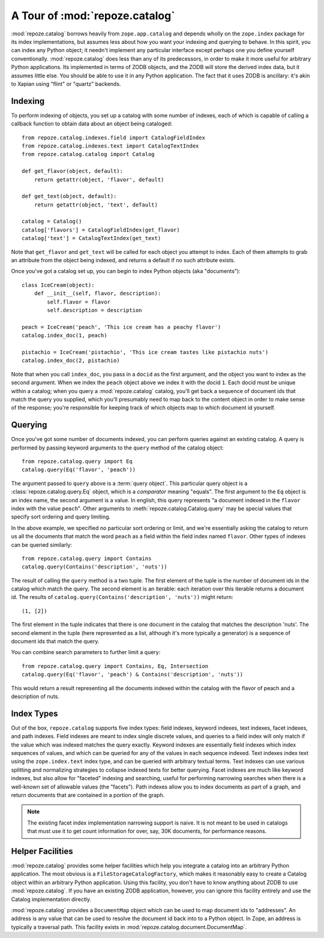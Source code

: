 A Tour of :mod:`repoze.catalog`
===============================

:mod:`repoze.catalog` borrows heavily from ``zope.app.catalog`` and
depends wholly on the ``zope.index`` package for its index
implementations, but assumes less about how you want your indexing and
querying to behave.  In this spirit, you can index any Python object;
it needn't implement any particular interface except perhaps one you
define yourself conventionally.  :mod:`repoze.catalog` does less than
any of its predecessors, in order to make it more useful for arbitrary
Python applications.  Its implemented in terms of ZODB objects, and
the ZODB will store the derived index data, but it assumes little
else.  You should be able to use it in any Python application.  The
fact that it uses ZODB is ancillary: it's akin to Xapian using "flint"
or "quartz" backends.

Indexing
--------

To perform indexing of objects, you set up a catalog with some number
of indexes, each of which is capable of calling a callback function to
obtain data about an object being cataloged::

  from repoze.catalog.indexes.field import CatalogFieldIndex
  from repoze.catalog.indexes.text import CatalogTextIndex
  from repoze.catalog.catalog import Catalog

  def get_flavor(object, default):
      return getattr(object, 'flavor', default)

  def get_text(object, default):
      return getattr(object, 'text', default)

  catalog = Catalog()
  catalog['flavors'] = CatalogFieldIndex(get_flavor)
  catalog['text'] = CatalogTextIndex(get_text)

Note that ``get_flavor`` and ``get_text`` will be called for each
object you attempt to index.  Each of them attempts to grab an
attribute from the object being indexed, and returns a default if no
such attribute exists.

Once you've got a catalog set up, you can begin to index Python
objects (aka "documents")::

  class IceCream(object):
      def __init__(self, flavor, description):
          self.flavor = flavor
          self.description = description

  peach = IceCream('peach', 'This ice cream has a peachy flavor')
  catalog.index_doc(1, peach)

  pistachio = IceCream('pistachio', 'This ice cream tastes like pistachio nuts')
  catalog.index_doc(2, pistachio)

Note that when you call ``index_doc``, you pass in a ``docid`` as the
first argument, and the object you want to index as the second
argument.  When we index the ``peach`` object above we index it with
the docid ``1``.  Each docid must be unique within a catalog; when you
query a :mod:`repoze.catalog` catalog, you'll get back a sequence of
document ids that match the query you supplied, which you'll
presumably need to map back to the content object in order to make
sense of the response; you're responsible for keeping track of which
objects map to which document id yourself.

Querying
--------

Once you've got some number of documents indexed, you can perform
queries against an existing catalog.  A query is performed by passing
keyword arguments to the ``query`` method of the catalog object::

   from repoze.catalog.query import Eq
   catalog.query(Eq('flavor', 'peach'))

The argument passed to ``query`` above is a :term:`query object`.
This particular query object is a :class:`repoze.catalog.query.Eq`
object, which is a *comparator* meaning "equals".  The first argument
to the ``Eq`` object is an index name, the second argument is a value.
In english, this query represents "a document indexed in the
``flavor`` index with the value ``peach``".  Other arguments to
:meth:`repoze.catalog.Catalog.query` may be special values that
specify sort ordering and query limiting.

In the above example, we specified no particular sort ordering or
limit, and we're essentially asking the catalog to return us all the
documents that match the word ``peach`` as a field within the field
index named ``flavor``.  Other types of indexes can be queried
similarly::

   from repoze.catalog.query import Contains
   catalog.query(Contains('description', 'nuts'))

The result of calling the ``query`` method is a two tuple.  The first
element of the tuple is the number of document ids in the catalog
which match the query.  The second element is an iterable: each
iteration over this iterable returns a document id.  The results of
``catalog.query(Contains('description', 'nuts'))`` might return::

  (1, [2])

The first element in the tuple indicates that there is one document in
the catalog that matches the description 'nuts'.  The second element
in the tuple (here represented as a list, although it's more typically
a generator) is a sequence of document ids that match the query.

You can combine search parameters to further limit a query::

   from repoze.catalog.query import Contains, Eq, Intersection
   catalog.query(Eq('flavor', 'peach') & Contains('description', 'nuts'))

This would return a result representing all the documents indexed
within the catalog with the flavor of peach and a description of nuts.

Index Types
-----------

Out of the box, ``repoze.catalog`` supports five index types: field
indexes, keyword indexes, text indexes, facet indexes, and path
indexes.  Field indexes are meant to index single discrete values, and
queries to a field index will only match if the value which was
indexed matches the query exactly.  Keyword indexes are essentially
field indexes which index sequences of values, and which can be
queried for any of the values in each sequence indexed.  Text indexes
index text using the ``zope.index.text`` index type, and can be
queried with arbitrary textual terms.  Text indexes can use various
splitting and normalizing strategies to collapse indexed texts for
better querying.  Facet indexes are much like keyword indexes, but
also allow for "faceted" indexing and searching, useful for performing
narrowing searches when there is a well-known set of allowable values
(the "facets").  Path indexes allow you to index documents as part of
a graph, and return documents that are contained in a portion of the
graph.

.. note:: The existing facet index implementation narrowing support is
   naive.  It is not meant to be used in catalogs that must use it to
   get count information for over, say, 30K documents, for performance
   reasons.

Helper Facilities
-----------------

:mod:`repoze.catalog` provides some helper facilities which help you
integrate a catalog into an arbitrary Python application.  The most
obvious is a ``FileStorageCatalogFactory``, which makes it reasonably
easy to create a Catalog object within an arbitrary Python
application.  Using this facility, you don't have to know anything
about ZODB to use :mod:`repoze.catalog`.  If you have an existing ZODB
application, however, you can ignore this facility entirely and use
the Catalog implementation directly.

:mod:`repoze.catalog` provides a ``DocumentMap`` object which can be
used to map document ids to "addresses".  An address is any value that
can be used to resolve the document id back into to a Python object.
In Zope, an address is typically a traversal path.  This facility
exists in :mod:`repoze.catalog.document.DocumentMap`.




